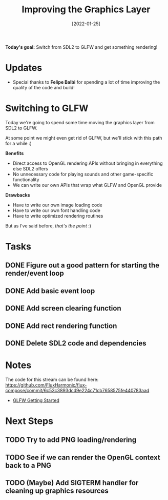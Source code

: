 #+title: Improving the Graphics Layer
#+date: [2022-01-25]
#+slug: 2022-01-25

*Today's goal:* Switch from SDL2 to GLFW and get something rendering!

* Updates

- Special thanks to *Felipe Balbi* for spending a lot of time improving the quality of the code and build!

* Switching to GLFW

Today we're going to spend some time moving the graphics layer from SDL2 to GLFW.

At some point we might even get rid of GLFW, but we'll stick with this path for a while :)

*Benefits*

- Direct access to OpenGL rendering APIs without bringing in everything else SDL2 offers
- No unnecessary code for playing sounds and other game-specific functionality
- We can write our own APIs that wrap what GLFW and OpenGL provide

*Drawbacks*

- Have to write our own image loading code
- Have to write our own font handling code
- Have to write optimized rendering routines

But as I've said before, /that's the point/ :)

* Tasks

** DONE Figure out a good pattern for starting the render/event loop
CLOSED: [2022-01-25 Tue 17:53]
:LOGBOOK:
- State "DONE"       from "TODO"       [2022-01-25 Tue 17:53]
:END:
** DONE Add basic event loop
CLOSED: [2022-01-25 Tue 18:18]
:LOGBOOK:
- State "DONE"       from "TODO"       [2022-01-25 Tue 18:18]
:END:
** DONE Add screen clearing function
CLOSED: [2022-01-25 Tue 18:44]
:LOGBOOK:
- State "DONE"       from "TODO"       [2022-01-25 Tue 18:44]
:END:
** DONE Add rect rendering function
CLOSED: [2022-01-25 Tue 18:44]
:LOGBOOK:
- State "DONE"       from "TODO"       [2022-01-25 Tue 18:44]
:END:
** DONE Delete SDL2 code and dependencies
CLOSED: [2022-01-25 Tue 19:01]
:LOGBOOK:
- State "DONE"       from "TODO"       [2022-01-25 Tue 19:01]
:END:
* Notes

The code for this stream can be found here:
https://github.com/FluxHarmonic/flux-compose/commit/6c53c3893dcd9e224c71cb7658575fe440783aad

- [[https://www.glfw.org/docs/latest/quick_guide.html][GLFW Getting Started]]

* Next Steps

** TODO Try to add PNG loading/rendering
** TODO See if we can render the OpenGL context back to a PNG
** TODO (Maybe) Add SIGTERM handler for cleaning up graphics resources
